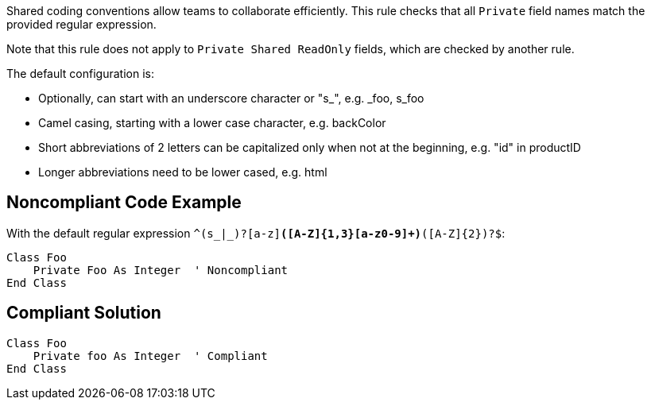 Shared coding conventions allow teams to collaborate efficiently. This rule checks that all ``Private`` field names match the provided regular expression.

Note that this rule does not apply to ``Private Shared ReadOnly`` fields, which are checked by another rule.

The default configuration is:

* Optionally, can start with an underscore character or "s_", e.g. _foo, s_foo
* Camel casing, starting with a lower case character, e.g. backColor
* Short abbreviations of 2 letters can be capitalized only when not at the beginning, e.g. "id" in productID
* Longer abbreviations need to be lower cased, e.g. html


== Noncompliant Code Example

With the default regular expression ``^(s_|_)?[a-z][a-z0-9]*([A-Z]{1,3}[a-z0-9]+)*([A-Z]{2})?$``:

----
Class Foo
    Private Foo As Integer  ' Noncompliant
End Class
----


== Compliant Solution

----
Class Foo
    Private foo As Integer  ' Compliant
End Class
----

